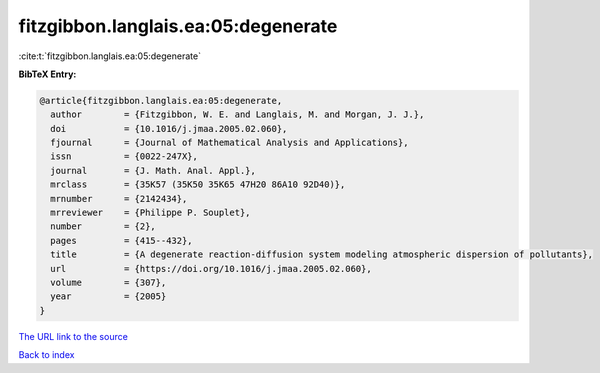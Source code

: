 fitzgibbon.langlais.ea:05:degenerate
====================================

:cite:t:`fitzgibbon.langlais.ea:05:degenerate`

**BibTeX Entry:**

.. code-block:: bibtex

   @article{fitzgibbon.langlais.ea:05:degenerate,
     author        = {Fitzgibbon, W. E. and Langlais, M. and Morgan, J. J.},
     doi           = {10.1016/j.jmaa.2005.02.060},
     fjournal      = {Journal of Mathematical Analysis and Applications},
     issn          = {0022-247X},
     journal       = {J. Math. Anal. Appl.},
     mrclass       = {35K57 (35K50 35K65 47H20 86A10 92D40)},
     mrnumber      = {2142434},
     mrreviewer    = {Philippe P. Souplet},
     number        = {2},
     pages         = {415--432},
     title         = {A degenerate reaction-diffusion system modeling atmospheric dispersion of pollutants},
     url           = {https://doi.org/10.1016/j.jmaa.2005.02.060},
     volume        = {307},
     year          = {2005}
   }

`The URL link to the source <https://doi.org/10.1016/j.jmaa.2005.02.060>`__


`Back to index <../By-Cite-Keys.html>`__
